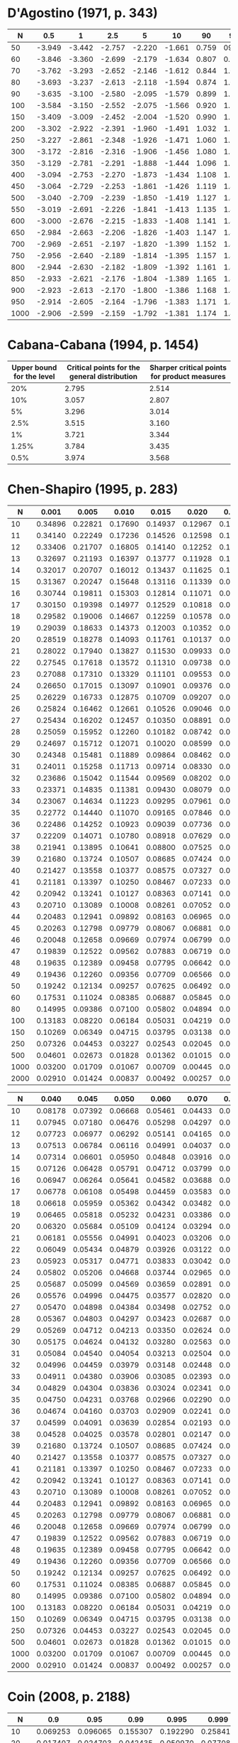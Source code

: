 # Missing:
# Barrio (1999)

* D'Agostino (1971, p. 343)

|------+--------+--------+--------+--------+--------+-------+-------+-------+-------+-------|
|    N |    0.5 |      1 |    2.5 |      5 |     10 |    90 |    95 |  97.5 |    99 |  99.5 |
|------+--------+--------+--------+--------+--------+-------+-------+-------+-------+-------|
|   50 | -3.949 | -3.442 | -2.757 | -2.220 | -1.661 | 0.759 |  0923 | 1.038 | 1.140 | 1.192 |
|   60 | -3.846 | -3.360 | -2.699 | -2.179 | -1.634 | 0.807 | 0.986 | 1.115 | 1.236 | 1.301 |
|   70 | -3.762 | -3.293 | -2.652 | -2.146 | -1.612 | 0.844 | 1.036 | 1.176 | 1.312 | 1.388 |
|   80 | -3.693 | -3.237 | -2.613 | -2.118 | -1.594 | 0.874 | 1.076 | 1.226 | 1.374 | 1.459 |
|   90 | -3.635 | -3.100 | -2.580 | -2.095 | -1.579 | 0.899 | 1.109 | 1.268 | 1.426 | 1.518 |
|  100 | -3.584 | -3.150 | -2.552 | -2.075 | -1.566 | 0.920 | 1.137 | 1.303 | 1.470 | 1.569 |
|  150 | -3.409 | -3.009 | -2.452 | -2.004 | -1.520 | 0.990 | 1.233 | 1.423 | 1.623 | 1.746 |
|  200 | -3.302 | -2.922 | -2.391 | -1.960 | -1.491 | 1.032 | 1.290 | 1.496 | 1.715 | 1.853 |
|  250 | -3.227 | -2.861 | -2.348 | -1.926 | -1.471 | 1.060 | 1.328 | 1.545 | 1.779 | 1.927 |
|  300 | -3.172 | -2.816 | -2.316 | -1.906 | -1.456 | 1.080 | 1.357 | 1.528 | 1.826 | 1.983 |
|  350 | -3.129 | -2.781 | -2.291 | -1.888 | -1.444 | 1.096 | 1.379 | 1.610 | 1.863 | 2.026 |
|  400 | -3.094 | -2.753 | -2.270 | -1.873 | -1.434 | 1.108 | 1.396 | 1.633 | 1.893 | 2.061 |
|  450 | -3.064 | -2.729 | -2.253 | -1.861 | -1.426 | 1.119 | 1.411 | 1.652 | 1.918 | 2.090 |
|  500 | -3.040 | -2.709 | -2.239 | -1.850 | -1.419 | 1.127 | 1.423 | 1.668 | 1.938 | 2.114 |
|  550 | -3.019 | -2.691 | -2.226 | -1.841 | -1.413 | 1.135 | 1.434 | 1.682 | 1.957 | 2.136 |
|  600 | -3.000 | -2.676 | -2.215 | -1.833 | -1.408 | 1.141 | 1.443 | 1.694 | 1.972 | 2.154 |
|  650 | -2.984 | -2.663 | -2.206 | -1.826 | -1.403 | 1.147 | 1.451 | 1.704 | 1.986 | 2.171 |
|  700 | -2.969 | -2.651 | -2.197 | -1.820 | -1.399 | 1.152 | 1.458 | 1.714 | 1.999 | 2.185 |
|  750 | -2.956 | -2.640 | -2.189 | -1.814 | -1.395 | 1.157 | 1.465 | 1.722 | 2.010 | 2.199 |
|  800 | -2.944 | -2.630 | -2.182 | -1.809 | -1.392 | 1.161 | 1.471 | 1.730 | 2.020 | 2.211 |
|  850 | -2.933 | -2.621 | -2.176 | -1.804 | -1.389 | 1.165 | 1.476 | 1.737 | 2.029 | 2.221 |
|  900 | -2.923 | -2.613 | -2.170 | -1.800 | -1.386 | 1.168 | 1.481 | 1.743 | 2.037 | 2.231 |
|  950 | -2.914 | -2.605 | -2.164 | -1.796 | -1.383 | 1.171 | 1.485 | 1.749 | 2.045 | 2.241 |
| 1000 | -2.906 | -2.599 | -2.159 | -1.792 | -1.381 | 1.174 | 1.489 | 1.754 | 2.052 | 2.249 |
|------+--------+--------+--------+--------+--------+-------+-------+-------+-------+-------|
* Cabana-Cabana (1994, p. 1454)

|---------------------------+----------------------------------------------+----------------------------------------------|
| Upper bound for the level | Critical points for the general distribution | Sharper critical points for product measures |
|---------------------------+----------------------------------------------+----------------------------------------------|
|                       20% |                                        2.795 |                                        2.514 |
|                       10% |                                        3.057 |                                        2.807 |
|                        5% |                                        3.296 |                                        3.014 |
|                      2.5% |                                        3.515 |                                        3.160 |
|                        1% |                                        3.721 |                                        3.344 |
|                     1.25% |                                        3.784 |                                        3.435 |
|                      0.5% |                                        3.974 |                                        3.568 |
|---------------------------+----------------------------------------------+----------------------------------------------|
* Chen-Shapiro (1995, p. 283)

|------+---------+---------+---------+---------+---------+---------+----------+----------|
|    N |   0.001 |   0.005 |   0.010 |   0.015 |   0.020 |   0.025 |    0.030 |    0.035 |
|------+---------+---------+---------+---------+---------+---------+----------+----------|
|   10 | 0.34896 | 0.22821 | 0.17690 | 0.14937 | 0.12967 | 0.11397 |  0.10124 |  0.09054 |
|   11 | 0.34140 | 0.22249 | 0.17236 | 0.14526 | 0.12598 | 0.11074 |  0.09839 |  0.08803 |
|   12 | 0.33406 | 0.21707 | 0.16805 | 0.14140 | 0.12252 | 0.10769 |  0.09570 |  0.08563 |
|   13 | 0.32697 | 0.21193 | 0.16397 | 0.13777 | 0.11928 | 0.10483 |  0.09316 |  0.08337 |
|   14 | 0.32017 | 0.20707 | 0.16012 | 0.13437 | 0.11625 | 0.10215 |  0.09076 |  0.08122 |
|   15 | 0.31367 | 0.20247 | 0.15648 | 0.13116 | 0.11339 | 0.09962 |  0.08850 |  0.07918 |
|   16 | 0.30744 | 0.19811 | 0.15303 | 0.12814 | 0.11071 | 0.09723 |  0.08636 |  0.07725 |
|   17 | 0.30150 | 0.19398 | 0.14977 | 0.12529 | 0.10818 | 0.09498 |  0.08434 |  0.07542 |
|   18 | 0.29582 | 0.19006 | 0.14667 | 0.12259 | 0.10578 | 0.09285 |  0.08242 |  0.07368 |
|   19 | 0.29039 | 0.18633 | 0.14373 | 0.12003 | 0.10352 | 0.09083 |  0.08059 |  0.07203 |
|   20 | 0.28519 | 0.18278 | 0.14093 | 0.11761 | 0.10137 | 0.08892 |  0.07886 |  0.07046 |
|   21 | 0.28022 | 0.17940 | 0.13827 | 0.11530 | 0.09933 | 0.08709 |  0.07722 |  0.06896 |
|   22 | 0.27545 | 0.17618 | 0.13572 | 0.11310 | 0.09738 | 0.08536 |  0.07564 |  0.06753 |
|   23 | 0.27088 | 0.17310 | 0.13329 | 0.11101 | 0.09553 | 0.08370 |  0.07414 |  0.06616 |
|   24 | 0.26650 | 0.17015 | 0.13097 | 0.10901 | 0.09376 | 0.08212 |  0.07271 |  0.06485 |
|   25 | 0.26229 | 0.16733 | 0.12875 | 0.10709 | 0.09207 | 0.08061 |  0.07134 |  0.06360 |
|   26 | 0.25824 | 0.16462 | 0.12661 | 0.10526 | 0.09046 | 0.07917 |  0.07002 |  0.06240 |
|   27 | 0.25434 | 0.16202 | 0.12457 | 0.10350 | 0.08891 | 0.07778 |  0.06876 |  0.06125 |
|   28 | 0.25059 | 0.15952 | 0.12260 | 0.10182 | 0.08742 | 0.07645 |  0.06755 |  0.06014 |
|   29 | 0.24697 | 0.15712 | 0.12071 | 0.10020 | 0.08599 | 0.07517 |  0.06639 |  0.05907 |
|   30 | 0.24348 | 0.15481 | 0.11889 | 0.09864 | 0.08462 | 0.07394 |  0.06527 |  0.05805 |
|   31 | 0.24011 | 0.15258 | 0.11713 | 0.09714 | 0.08330 | 0.07275 |  0.06419 |  0.05706 |
|   32 | 0.23686 | 0.15042 | 0.11544 | 0.09569 | 0.08202 | 0.07161 |  0.06315 |  0.05611 |
|   33 | 0.23371 | 0.14835 | 0.11381 | 0.09430 | 0.08079 | 0.07051 |  0.06215 |  0.05519 |
|   34 | 0.23067 | 0.14634 | 0.11223 | 0.09295 | 0.07961 | 0.06945 |  0.06118 |  0.05430 |
|   35 | 0.22772 | 0.14440 | 0.11070 | 0.09165 | 0.07846 | 0.06842 |  0.06024 |  0.05344 |
|   36 | 0.22486 | 0.14252 | 0.10923 | 0.09039 | 0.07736 | 0.06742 |  0.05934 |  0.05261 |
|   37 | 0.22209 | 0.14071 | 0.10780 | 0.08918 | 0.07629 | 0.06646 |  0.05846 |  0.05180 |
|   38 | 0.21941 | 0.13895 | 0.10641 | 0.08800 | 0.07525 | 0.06553 |  0.05761 |  0.05103 |
|   39 | 0.21680 | 0.13724 | 0.10507 | 0.08685 | 0.07424 | 0.06463 |  0.05679 |  0.05027 |
|   40 | 0.21427 | 0.13558 | 0.10377 | 0.08575 | 0.07327 | 0.06376 |  0.05599 |  0.04954 |
|   41 | 0.21181 | 0.13397 | 0.10250 | 0.08467 | 0.07233 | 0.06291 |  0.05521 |  0.04883 |
|   42 | 0.20942 | 0.13241 | 0.10127 | 0.08363 | 0.07141 | 0.06209 |  0.05446 |  0.04814 |
|   43 | 0.20710 | 0.13089 | 0.10008 | 0.08261 | 0.07052 | 0.06129 |  0.05373 |  0.04747 |
|   44 | 0.20483 | 0.12941 | 0.09892 | 0.08163 | 0.06965 | 0.06051 |  0.05302 |  0.04681 |
|   45 | 0.20263 | 0.12798 | 0.09779 | 0.08067 | 0.06881 | 0.05975 |  0.05233 |  0.04618 |
|   46 | 0.20048 | 0.12658 | 0.09669 | 0.07974 | 0.06799 | 0.05902 |  0.05166 |  0.04556 |
|   47 | 0.19839 | 0.12522 | 0.09562 | 0.07883 | 0.06719 | 0.05830 |  0.05101 |  0.04496 |
|   48 | 0.19635 | 0.12389 | 0.09458 | 0.07795 | 0.06642 | 0.05760 |  0.05037 |  0.04438 |
|   49 | 0.19436 | 0.12260 | 0.09356 | 0.07709 | 0.06566 | 0.05692 |  0.04975 |  0.04381 |
|   50 | 0.19242 | 0.12134 | 0.09257 | 0.07625 | 0.06492 | 0.05626 |  0.04914 |  0.04325 |
|   60 | 0.17531 | 0.11024 | 0.08385 | 0.06887 | 0.05845 | 0.05045 |  0.04383 |  0.03837 |
|   80 | 0.14995 | 0.09386 | 0.07100 | 0.05802 | 0.04894 | 0.04190 |  0.03603 |  0.03119 |
|  100 | 0.13183 | 0.08220 | 0.06184 | 0.05031 | 0.04219 | 0.03584 |  0.03050 |  0.02611 |
|  150 | 0.10269 | 0.06349 | 0.04715 | 0.03795 | 0.03138 | 0.02616 |  0.02168 |  0.01803 |
|  250 | 0.07326 | 0.04453 | 0.03227 | 0.02543 | 0.02045 | 0.01640 |  0.01287 |  0.01001 |
|  500 | 0.04601 | 0.02673 | 0.01828 | 0.01362 | 0.01015 | 0.00730 |  0.00481 |  0.00279 |
| 1000 | 0.03200 | 0.01709 | 0.01067 | 0.00709 | 0.00445 | 0.00244 |  0.00074 | -0.00065 |
| 2000 | 0.02910 | 0.01424 | 0.00837 | 0.00492 | 0.00257 | 0.00106 | -0.00004 | -0.00097 |
|------+---------+---------+---------+---------+---------+---------+----------+----------|

|------+---------+---------+---------+---------+---------+---------+----------+----------|
|    N |   0.040 |   0.045 |   0.050 |   0.060 |   0.070 |   0.080 |    0.090 |    0.100 |
|------+---------+---------+---------+---------+---------+---------+----------+----------|
|   10 | 0.08178 | 0.07392 | 0.06668 | 0.05461 | 0.04433 | 0.03514 |  0.02694 |  0.01981 |
|   11 | 0.07945 | 0.07180 | 0.06476 | 0.05298 | 0.04297 | 0.03407 |  0.02614 |  0.01922 |
|   12 | 0.07723 | 0.06977 | 0.06292 | 0.05141 | 0.04165 | 0.03302 |  0.02531 |  0.01859 |
|   13 | 0.07513 | 0.06784 | 0.06116 | 0.04991 | 0.04037 | 0.03199 |  0.02449 |  0.01795 |
|   14 | 0.07314 | 0.06601 | 0.05950 | 0.04848 | 0.03916 | 0.03099 |  0.02368 |  0.01730 |
|   15 | 0.07126 | 0.06428 | 0.05791 | 0.04712 | 0.03799 | 0.03002 |  0.02290 |  0.01666 |
|   16 | 0.06947 | 0.06264 | 0.05641 | 0.04582 | 0.03688 | 0.02910 |  0.02214 |  0.01604 |
|   17 | 0.06778 | 0.06108 | 0.05498 | 0.04459 | 0.03583 | 0.02821 |  0.02140 |  0.01543 |
|   18 | 0.06618 | 0.05959 | 0.05362 | 0.04342 | 0.03482 | 0.02736 |  0.02069 |  0.01484 |
|   19 | 0.06465 | 0.05818 | 0.05232 | 0.04231 | 0.03386 | 0.02655 |  0.02001 |  0.01427 |
|   20 | 0.06320 | 0.05684 | 0.05109 | 0.04124 | 0.03294 | 0.02576 |  0.01935 |  0.01371 |
|   21 | 0.06181 | 0.05556 | 0.04991 | 0.04023 | 0.03206 | 0.02502 |  0.01872 |  0.01318 |
|   22 | 0.06049 | 0.05434 | 0.04879 | 0.03926 | 0.03122 | 0.02430 |  0.01811 |  0.01266 |
|   23 | 0.05923 | 0.05317 | 0.04771 | 0.03833 | 0.03042 | 0.02361 |  0.01752 |  0.01216 |
|   24 | 0.05802 | 0.05206 | 0.04668 | 0.03744 | 0.02965 | 0.02295 |  0.01696 |  0.01168 |
|   25 | 0.05687 | 0.05099 | 0.04569 | 0.03659 | 0.02891 | 0.02231 |  0.01641 |  0.01122 |
|   26 | 0.05576 | 0.04996 | 0.04475 | 0.03577 | 0.02820 | 0.02170 |  0.01589 |  0.01077 |
|   27 | 0.05470 | 0.04898 | 0.04384 | 0.03498 | 0.02752 | 0.02111 |  0.01539 |  0.01033 |
|   28 | 0.05367 | 0.04803 | 0.04297 | 0.03423 | 0.02687 | 0.02055 |  0.01490 |  0.00992 |
|   29 | 0.05269 | 0.04712 | 0.04213 | 0.03350 | 0.02624 | 0.02000 |  0.01443 |  0.00951 |
|   30 | 0.05175 | 0.04624 | 0.04132 | 0.03280 | 0.02563 | 0.01948 |  0.01398 |  0.00912 |
|   31 | 0.05084 | 0.04540 | 0.04054 | 0.03213 | 0.02504 | 0.01897 |  0.01354 |  0.00874 |
|   32 | 0.04996 | 0.04459 | 0.03979 | 0.03148 | 0.02448 | 0.01848 |  0.01312 |  0.00838 |
|   33 | 0.04911 | 0.04380 | 0.03906 | 0.03085 | 0.02393 | 0.01800 |  0.01271 |  0.00802 |
|   34 | 0.04829 | 0.04304 | 0.03836 | 0.03024 | 0.02341 | 0.01755 |  0.01231 |  0.00768 |
|   35 | 0.04750 | 0.04231 | 0.03768 | 0.02966 | 0.02290 | 0.01710 |  0.01193 |  0.00735 |
|   36 | 0.04674 | 0.04160 | 0.03703 | 0.02909 | 0.02241 | 0.01667 |  0.01156 |  0.00702 |
|   37 | 0.04599 | 0.04091 | 0.03639 | 0.02854 | 0.02193 | 0.01626 |  0.01120 |  0.00671 |
|   38 | 0.04528 | 0.04025 | 0.03578 | 0.02801 | 0.02147 | 0.01585 |  0.01085 |  0.00641 |
|   39 | 0.21680 | 0.13724 | 0.10507 | 0.08685 | 0.07424 | 0.06463 |  0.05679 |  0.05027 |
|   40 | 0.21427 | 0.13558 | 0.10377 | 0.08575 | 0.07327 | 0.06376 |  0.05599 |  0.04954 |
|   41 | 0.21181 | 0.13397 | 0.10250 | 0.08467 | 0.07233 | 0.06291 |  0.05521 |  0.04883 |
|   42 | 0.20942 | 0.13241 | 0.10127 | 0.08363 | 0.07141 | 0.06209 |  0.05446 |  0.04814 |
|   43 | 0.20710 | 0.13089 | 0.10008 | 0.08261 | 0.07052 | 0.06129 |  0.05373 |  0.04747 |
|   44 | 0.20483 | 0.12941 | 0.09892 | 0.08163 | 0.06965 | 0.06051 |  0.05302 |  0.04681 |
|   45 | 0.20263 | 0.12798 | 0.09779 | 0.08067 | 0.06881 | 0.05975 |  0.05233 |  0.04618 |
|   46 | 0.20048 | 0.12658 | 0.09669 | 0.07974 | 0.06799 | 0.05902 |  0.05166 |  0.04556 |
|   47 | 0.19839 | 0.12522 | 0.09562 | 0.07883 | 0.06719 | 0.05830 |  0.05101 |  0.04496 |
|   48 | 0.19635 | 0.12389 | 0.09458 | 0.07795 | 0.06642 | 0.05760 |  0.05037 |  0.04438 |
|   49 | 0.19436 | 0.12260 | 0.09356 | 0.07709 | 0.06566 | 0.05692 |  0.04975 |  0.04381 |
|   50 | 0.19242 | 0.12134 | 0.09257 | 0.07625 | 0.06492 | 0.05626 |  0.04914 |  0.04325 |
|   60 | 0.17531 | 0.11024 | 0.08385 | 0.06887 | 0.05845 | 0.05045 |  0.04383 |  0.03837 |
|   80 | 0.14995 | 0.09386 | 0.07100 | 0.05802 | 0.04894 | 0.04190 |  0.03603 |  0.03119 |
|  100 | 0.13183 | 0.08220 | 0.06184 | 0.05031 | 0.04219 | 0.03584 |  0.03050 |  0.02611 |
|  150 | 0.10269 | 0.06349 | 0.04715 | 0.03795 | 0.03138 | 0.02616 |  0.02168 |  0.01803 |
|  250 | 0.07326 | 0.04453 | 0.03227 | 0.02543 | 0.02045 | 0.01640 |  0.01287 |  0.01001 |
|  500 | 0.04601 | 0.02673 | 0.01828 | 0.01362 | 0.01015 | 0.00730 |  0.00481 |  0.00279 |
| 1000 | 0.03200 | 0.01709 | 0.01067 | 0.00709 | 0.00445 | 0.00244 |  0.00074 | -0.00065 |
| 2000 | 0.02910 | 0.01424 | 0.00837 | 0.00492 | 0.00257 | 0.00106 | -0.00004 | -0.00097 |
|------+---------+---------+---------+---------+---------+---------+----------+----------|
* Coin (2008, p. 2188)

|------+----------+----------+----------+----------+----------|
|    N |      0.9 |     0.95 |     0.99 |    0.995 |    0.999 |
|------+----------+----------+----------+----------+----------|
|   10 | 0.069253 | 0.096065 | 0.155307 | 0.192290 | 0.258412 |
|   20 | 0.017407 | 0.024703 | 0.042435 | 0.050970 | 0.077089 |
|   30 | 0.009008 | 0.012618 | 0.022509 | 0.027305 | 0.038290 |
|   40 | 0.005861 | 0.008326 | 0.014124 | 0.017144 | 0.023908 |
|   50 | 0.004307 | 0.006316 | 0.010719 | 0.013013 | 0.019142 |
|   60 | 0.003331 | 0.004690 | 0.008182 | 0.010084 | 0.013719 |
|   70 | 0.002662 | 0.003768 | 0.006582 | 0.007972 | 0.011837 |
|   80 | 0.002234 | 0.003134 | 0.005332 | 0.006340 | 0.009136 |
|   90 | 0.001932 | 0.002723 | 0.004816 | 0.005684 | 0.008162 |
|  100 | 0.001706 | 0.002453 | 0.004280 | 0.005131 | 0.007455 |
|  150 | 0.001015 | 0.001447 | 0.002495 | 0.003047 | 0.004483 |
|  200 | 0.000732 | 0.001033 | 0.001836 | 0.002257 | 0.003017 |
|  250 | 0.000578 | 0.000806 | 0.001400 | 0.001677 | 0.002330 |
|  300 | 0.000446 | 0.000628 | 0.001102 | 0.001312 | 0.002005 |
|  350 | 0.000386 | 0.000543 | 0.000904 | 0.001087 | 0.001592 |
|  400 | 0.000327 | 0.000467 | 0.000848 | 0.000993 | 0.001406 |
|  450 | 0.000286 | 0.000411 | 0.000712 | 0.000851 | 0.001130 |
|  500 | 0.000260 | 0.000365 | 0.000644 | 0.000768 | 0.001081 |
|  600 | 0.000213 | 0.000303 | 0.000525 | 0.000617 | 0.000837 |
|  700 | 0.000180 | 0.000258 | 0.000445 | 0.000517 | 0.000762 |
|  800 | 0.000154 | 0.000217 | 0.000375 | 0.000443 | 0.000614 |
|  900 | 0.000138 | 0.000194 | 0.000335 | 0.000403 | 0.000562 |
| 1000 | 0.000125 | 0.000178 | 0.000302 | 0.000368 | 0.000489 |
|------+----------+----------+----------+----------+----------|
* Epps-Pulley (1983, p. 725)

\alpha = 0.7??

|-----+-------+-------+-------+-------|
|   N | 0.025 | 0.050 | 0.950 | 0.975 |
|-----+-------+-------+-------+-------|
|   4 |  2.90 |  2.76 |  0.42 |  0.33 |
|   6 |  3.07 |  2.79 |  0.39 |  0.24 |
|   8 |  3.16 |  2.91 |  0.38 |  0.22 |
|  10 |  3.24 |  2.96 |  0.37 |  0.19 |
|  12 |  3.29 |  2.98 |  0.36 |  0.17 |
| >12 |  3.30 |  3.00 |  0.35 |  0.17 |
|-----+-------+-------+-------+-------|

\alpha = 1.0??

|-----+-------+-------+-------+-------|
|   N | 0.025 | 0.050 | 0.950 | 0.975 |
|-----+-------+-------+-------+-------|
|   4 |  4.22 |  3.91 |  1.23 |  1.15 |
|   6 |  4.34 |  4.00 |  1.13 |  0.90 |
|   8 |  4.39 |  4.03 |  1.09 |  0.86 |
|  10 |  4.43 |  4.08 |  1.06 |  0.84 |
|  12 |  4.44 |  4.09 |  1.03 |  0.82 |
| >12 |  4.45 |  4.10 |  1.00 |  0.79 |
|-----+-------+-------+-------+-------|
* Filliben (1973, p. 113)

|-----+-------+-------+-------+-------+-------+-------+-------+-------+-------+-------+-------+-------+-------+-------|
|   N | 0.000 | 0.005 | 0.010 | 0.025 | 0.050 | 0.100 | 0.250 | 0.500 | 0.750 | 0.900 | 0.950 | 0.975 | 0.990 | 0.995 |
|-----+-------+-------+-------+-------+-------+-------+-------+-------+-------+-------+-------+-------+-------+-------|
|   3 | 0.866 | 0.867 | 0.869 | 0.872 | 0.879 | 0.891 | 0.924 | 0.966 | 0.991 | 0.999 | 1.000 | 1.000 | 1.000 | 1.000 |
|   4 | 0.784 | 0.813 | 0.822 | 0.845 | 0.868 | 0.894 | 0.931 | 0.958 | 0.979 | 0.992 | 0.996 | 0.998 | 0.999 | 1.000 |
|   5 | 0.726 | 0.803 | 0.822 | 0.855 | 0.879 | 0.902 | 0.935 | 0.960 | 0.977 | 0.988 | 0.992 | 0.995 | 0.997 | 0.998 |
|   6 | 0.683 | 0.818 | 0.835 | 0.868 | 0.890 | 0.911 | 0.940 | 0.962 | 0.977 | 0.986 | 0.990 | 0.993 | 0.996 | 0.997 |
|   7 | 0.648 | 0.828 | 0.847 | 0.876 | 0.899 | 0.916 | 0.944 | 0.965 | 0.978 | 0.986 | 0.990 | 0.992 | 0.995 | 0.996 |
|   8 | 0.619 | 0.841 | 0.859 | 0.886 | 0.905 | 0.924 | 0.948 | 0.967 | 0.979 | 0.986 | 0.990 | 0.992 | 0.995 | 0.996 |
|   9 | 0.595 | 0.851 | 0.868 | 0.893 | 0.912 | 0.929 | 0.951 | 0.968 | 0.980 | 0.987 | 0.990 | 0.992 | 0.994 | 0.995 |
|  10 | 0.574 | 0.860 | 0.876 | 0.900 | 0.917 | 0.934 | 0.954 | 0.970 | 0.981 | 0.987 | 0.990 | 0.992 | 0.994 | 0.995 |
|  11 | 0.556 | 0.868 | 0.883 | 0.906 | 0.922 | 0.938 | 0.957 | 0.972 | 0.982 | 0.988 | 0.990 | 0.992 | 0.994 | 0.995 |
|  12 | 0.539 | 0.875 | 0.889 | 0.912 | 0.926 | 0.941 | 0.959 | 0.973 | 0.982 | 0.988 | 0.990 | 0.992 | 0.994 | 0.995 |
|  13 | 0.525 | 0.882 | 0.895 | 0.917 | 0.931 | 0.944 | 0.962 | 0.975 | 0.983 | 0.988 | 0.991 | 0.993 | 0.994 | 0.995 |
|  14 | 0.512 | 0.888 | 0.901 | 0.921 | 0.934 | 0.947 | 0.964 | 0.976 | 0.984 | 0.989 | 0.991 | 0.993 | 0.994 | 0.995 |
|  15 | 0.500 | 0.894 | 0.907 | 0.925 | 0.937 | 0.950 | 0.965 | 0.977 | 0.984 | 0.989 | 0.991 | 0.993 | 0.994 | 0.995 |
|  16 | 0.489 | 0.899 | 0.912 | 0.928 | 0.940 | 0.952 | 0.967 | 0.978 | 0.985 | 0.989 | 0.991 | 0.993 | 0.994 | 0.995 |
|  17 | 0.478 | 0.903 | 0.916 | 0.931 | 0.942 | 0.954 | 0.968 | 0.979 | 0.986 | 0.990 | 0.992 | 0.993 | 0.994 | 0.995 |
|  18 | 0.469 | 0.907 | 0.919 | 0.934 | 0.945 | 0.956 | 0.969 | 0.979 | 0.986 | 0.990 | 0.992 | 0.993 | 0.995 | 0.995 |
|  19 | 0.460 | 0.909 | 0.923 | 0.937 | 0.947 | 0.958 | 0.971 | 0.980 | 0.987 | 0.990 | 0.992 | 0.993 | 0.995 | 0.995 |
|  20 | 0.452 | 0.912 | 0.925 | 0.939 | 0.950 | 0.960 | 0.972 | 0.981 | 0.987 | 0.991 | 0.992 | 0.994 | 0.995 | 0.995 |
|  21 | 0.445 | 0.914 | 0.928 | 0.942 | 0.952 | 0.961 | 0.973 | 0.981 | 0.987 | 0.991 | 0.993 | 0.994 | 0.995 | 0.996 |
|  22 | 0.437 | 0.918 | 0.930 | 0.944 | 0.954 | 0.962 | 0.974 | 0.982 | 0.988 | 0.991 | 0.993 | 0.994 | 0.995 | 0.996 |
|  23 | 0.431 | 0.922 | 0.933 | 0.947 | 0.955 | 0.964 | 0.975 | 0.983 | 0.988 | 0.991 | 0.993 | 0.994 | 0.995 | 0.996 |
|  24 | 0.424 | 0.926 | 0.936 | 0.949 | 0.957 | 0.965 | 0.975 | 0.983 | 0.988 | 0.992 | 0.993 | 0.994 | 0.995 | 0.996 |
|  25 | 0.418 | 0.928 | 0.937 | 0.950 | 0.958 | 0.966 | 0.976 | 0.984 | 0.989 | 0.992 | 0.993 | 0.994 | 0.995 | 0.996 |
|  26 | 0.412 | 0.930 | 0.939 | 0.952 | 0.959 | 0.967 | 0.977 | 0.984 | 0.989 | 0.992 | 0.993 | 0.994 | 0.995 | 0.996 |
|  27 | 0.407 | 0.932 | 0.941 | 0.953 | 0.960 | 0.968 | 0.977 | 0.984 | 0.989 | 0.992 | 0.994 | 0.995 | 0.995 | 0.996 |
|  28 | 0.402 | 0.934 | 0.943 | 0.955 | 0.962 | 0.969 | 0.978 | 0.985 | 0.990 | 0.992 | 0.994 | 0.995 | 0.995 | 0.996 |
|  29 | 0.397 | 0.937 | 0.945 | 0.956 | 0.962 | 0.969 | 0.979 | 0.985 | 0.990 | 0.992 | 0.994 | 0.995 | 0.995 | 0.996 |
|  30 | 0.392 | 0.938 | 0.947 | 0.957 | 0.964 | 0.970 | 0.979 | 0.986 | 0.990 | 0.993 | 0.994 | 0.995 | 0.996 | 0.996 |
|  31 | 0.388 | 0.939 | 0.948 | 0.958 | 0.965 | 0.971 | 0.980 | 0.980 | 0.986 | 0.990 | 0.993 | 0.995 | 0.996 | 0.996 |
|  32 | 0.383 | 0.939 | 0.949 | 0.959 | 0.966 | 0.972 | 0.980 | 0.980 | 0.986 | 0.990 | 0.993 | 0.995 | 0.996 | 0.996 |
|  33 | 0.379 | 0.940 | 0.950 | 0.960 | 0.967 | 0.973 | 0.981 | 0.981 | 0.987 | 0.991 | 0.993 | 0.995 | 0.996 | 0.996 |
|  34 | 0.375 | 0.941 | 0.951 | 0.960 | 0.967 | 0.973 | 0.981 | 0.981 | 0.987 | 0.991 | 0.993 | 0.995 | 0.996 | 0.996 |
|  35 | 0.371 | 0.943 | 0.952 | 0.961 | 0.968 | 0.974 | 0.982 | 0.982 | 0.987 | 0.991 | 0.993 | 0.995 | 0.996 | 0.997 |
|  36 | 0.367 | 0.945 | 0.953 | 0.962 | 0.968 | 0.974 | 0.982 | 0.987 | 0.991 | 0.994 | 0.995 | 0.996 | 0.996 | 0.997 |
|  37 | 0.364 | 0.947 | 0.955 | 0.962 | 0.969 | 0.975 | 0.982 | 0.988 | 0.991 | 0.994 | 0.995 | 0.996 | 0.996 | 0.997 |
|  38 | 0.360 | 0.948 | 0.956 | 0.964 | 0.970 | 0.975 | 0.983 | 0.988 | 0.992 | 0.994 | 0.995 | 0.996 | 0.996 | 0.997 |
|  39 | 0.357 | 0.949 | 0.957 | 0.965 | 0.971 | 0.976 | 0.983 | 0.988 | 0.992 | 0.994 | 0.995 | 0.996 | 0.996 | 0.997 |
|  40 | 0.354 | 0.949 | 0.958 | 0.966 | 0.972 | 0.977 | 0.983 | 0.988 | 0.992 | 0.994 | 0.995 | 0.996 | 0.996 | 0.997 |
|  41 | 0.351 | 0.950 | 0.958 | 0.967 | 0.972 | 0.977 | 0.984 | 0.989 | 0.992 | 0.994 | 0.995 | 0.996 | 0.996 | 0.997 |
|  42 | 0.348 | 0.951 | 0.959 | 0.967 | 0.973 | 0.978 | 0.984 | 0.989 | 0.992 | 0.994 | 0.995 | 0.996 | 0.997 | 0.997 |
|  43 | 0.345 | 0.953 | 0.959 | 0.967 | 0.973 | 0.978 | 0.984 | 0.989 | 0.992 | 0.994 | 0.995 | 0.996 | 0.997 | 0.997 |
|  44 | 0.342 | 0.954 | 0.960 | 0.968 | 0.973 | 0.978 | 0.984 | 0.989 | 0.992 | 0.994 | 0.995 | 0.996 | 0.997 | 0.997 |
|  45 | 0.339 | 0.955 | 0.961 | 0.969 | 0.974 | 0.978 | 0.985 | 0.989 | 0.993 | 0.994 | 0.995 | 0.996 | 0.997 | 0.997 |
|  46 | 0.336 | 0.956 | 0.962 | 0.969 | 0.974 | 0.979 | 0.985 | 0.990 | 0.993 | 0.995 | 0.995 | 0.996 | 0.997 | 0.997 |
|  47 | 0.334 | 0.956 | 0.963 | 0.970 | 0.974 | 0.979 | 0.985 | 0.990 | 0.993 | 0.995 | 0.995 | 0.996 | 0.997 | 0.997 |
|  48 | 0.331 | 0.957 | 0.963 | 0.970 | 0.975 | 0.980 | 0.985 | 0.990 | 0.993 | 0.995 | 0.996 | 0.996 | 0.997 | 0.997 |
|  49 | 0.329 | 0.957 | 0.964 | 0.971 | 0.975 | 0.980 | 0.986 | 0.990 | 0.993 | 0.995 | 0.996 | 0.996 | 0.997 | 0.997 |
|  50 | 0.326 | 0.959 | 0.965 | 0.972 | 0.977 | 0.981 | 0.986 | 0.990 | 0.993 | 0.995 | 0.996 | 0.996 | 0.997 | 0.997 |
|  55 | 0.315 | 0.962 | 0.967 | 0.974 | 0.978 | 0.982 | 0.987 | 0.991 | 0.994 | 0.995 | 0.996 | 0.997 | 0.997 | 0.997 |
|  60 | 0.305 | 0.965 | 0.970 | 0.976 | 0.980 | 0.983 | 0.988 | 0.991 | 0.994 | 0.995 | 0.996 | 0.997 | 0.997 | 0.998 |
|  65 | 0.296 | 0.967 | 0.972 | 0.977 | 0.981 | 0.984 | 0.989 | 0.992 | 0.994 | 0.996 | 0.996 | 0.997 | 0.997 | 0.998 |
|  70 | 0.288 | 0.969 | 0.974 | 0.978 | 0.982 | 0.985 | 0.989 | 0.993 | 0.995 | 0.996 | 0.997 | 0.997 | 0.998 | 0.998 |
|  75 | 0.281 | 0.971 | 0.975 | 0.979 | 0.983 | 0.986 | 0.990 | 0.993 | 0.995 | 0.996 | 0.997 | 0.997 | 0.998 | 0.998 |
|  80 | 0.274 | 0.973 | 0.976 | 0.980 | 0.984 | 0.987 | 0.991 | 0.993 | 0.995 | 0.996 | 0.997 | 0.997 | 0.998 | 0.998 |
|  85 | 0.268 | 0.974 | 0.977 | 0.981 | 0.985 | 0.987 | 0.991 | 0.994 | 0.995 | 0.997 | 0.997 | 0.997 | 0.998 | 0.998 |
|  90 | 0.263 | 0.976 | 0.978 | 0.982 | 0.985 | 0.988 | 0.991 | 0.994 | 0.996 | 0.997 | 0.997 | 0.997 | 0.998 | 0.998 |
|  95 | 0.257 | 0.977 | 0.979 | 0.983 | 0.986 | 0.989 | 0.992 | 0.994 | 0.996 | 0.997 | 0.997 | 0.997 | 0.998 | 0.998 |
| 100 | 0.252 | 0.979 | 0.981 | 0.984 | 0.987 | 0.989 | 0.992 | 0.994 | 0.996 | 0.997 | 0.998 | 0.998 | 0.998 | 0.998 |
|-----+-------+-------+-------+-------+-------+-------+-------+-------+-------+-------+-------+-------+-------+-------|
* Glen-Leemis-Barr (2001, p. 212)

|----+----------+----------+----------|
|  N | \alpha = 0.10 | \alpha = 0.05 | \alpha = 0.01 |
|----+----------+----------+----------|
|  2 |      4.9 |      6.1 |      8.9 |
|  3 |      7.6 |      9.1 |     13.4 |
|  4 |     10.1 |     12.1 |     17.0 |
|  5 |     12.6 |     15.3 |     21.5 |
|  6 |     15.1 |     18.1 |     24.4 |
|  7 |     17.7 |     21.1 |     28.2 |
|  8 |     20.4 |     23.9 |     32.0 |
|  9 |     22.7 |     26.8 |     36.5 |
| 10 |     24.9 |     29.4 |     39.5 |
| 11 |     27.9 |     32.2 |     43.7 |
| 12 |     30.0 |     35.2 |     48.0 |
| 15 |     37.5 |     44.0 |     59.6 |
| 20 |     50.7 |     58.7 |     81.1 |
| 25 |     63.2 |     76.2 |    116.5 |
| 30 |     80.0 |    107.1 |    218.4 |
| 40 |    445.0 |    576.5 |    776.8 |
| 50 |   1025.4 |   1108.8 |   1231.6 |
|----+----------+----------+----------|
* Martinez-Iglewicz (1981, p. 332)

|-----+-------+-------+-------+-------|
|   N |  90.0 |  95.0 |  97.5 |  99.0 |
|-----+-------+-------+-------+-------|
|  10 | 1.448 | 1.969 | 2.917 | 5.273 |
|  15 | 1.283 | 1.516 | 1.858 | 2.502 |
|  20 | 1.210 | 1.351 | 1.540 | 1.878 |
|  25 | 1.173 | 1.280 | 1.405 | 1.639 |
|  30 | 1.145 | 1.232 | 1.334 | 1.487 |
|  35 | 1.129 | 1.200 | 1.290 | 1.405 |
|  40 | 1.113 | 1.174 | 1.244 | 1.352 |
|  45 | 1.103 | 1.160 | 1.221 | 1.308 |
|  50 | 1.093 | 1.145 | 1.199 | 1.276 |
|  60 | 1.080 | 1.122 | 1.168 | 1.233 |
|  70 | 1.071 | 1.109 | 1.147 | 1.197 |
|  80 | 1.064 | 1.097 | 1.132 | 1.180 |
|  90 | 1.058 | 1.087 | 1.117 | 1.159 |
| 100 | 1.052 | 1.079 | 1.109 | 1.146 |
| 150 | 1.037 | 1.056 | 1.075 | 1.101 |
| 200 | 1.027 | 1.043 | 1.060 | 1.080 |
| 300 | 1.017 | 1.030 | 1.042 | 1.058 |
|-----+-------+-------+-------+-------|
* Rahman-Govindarajulu (1997, p. 226)

|------+----------+-------+-------+-------+-------+-------+-------+-------+-------|
|    N | \alpha = 0.01 |  0.02 |  0.05 |  0.10 |  0.50 |  0.90 |  0.95 |  0.98 |  0.99 |
|------+----------+-------+-------+-------+-------+-------+-------+-------+-------|
|    3 |    0.754 | 0.758 | 0.771 | 0.793 | 0.933 | 0.997 | 0.999 | 0.999 | 1.000 |
|    4 |    0.703 | 0.722 | 0.760 | 0.795 | 0.911 | 0.983 | 0.992 | 0.996 | 0.998 |
|    5 |    0.702 | 0.728 | 0.770 | 0.803 | 0.906 | 0.975 | 0.984 | 0.991 | 0.994 |
|    6 |    0.722 | 0.748 | 0.784 | 0.816 | 0.909 | 0.971 | 0.980 | 0.988 | 0.991 |
|    7 |    0.737 | 0.763 | 0.799 | 0.829 | 0.911 | 0.968 | 0.978 | 0.985 | 0.989 |
|    8 |    0.755 | 0.775 | 0.809 | 0.836 | 0.915 | 0.967 | 0.976 | 0.984 | 0.987 |
|    9 |    0.768 | 0.790 | 0.819 | 0.843 | 0.917 | 0.967 | 0.975 | 0.983 | 0.987 |
|   10 |    0.779 | 0.800 | 0.828 | 0.852 | 0.920 | 0.967 | 0.975 | 0.982 | 0.986 |
|   11 |    0.794 | 0.814 | 0.839 | 0.859 | 0.923 | 0.966 | 0.975 | 0.982 | 0.986 |
|   12 |    0.805 | 0.823 | 0.846 | 0.866 | 0.926 | 0.967 | 0.975 | 0.982 | 0.986 |
|   13 |    0.814 | 0.830 | 0.852 | 0.871 | 0.928 | 0.968 | 0.975 | 0.982 | 0.986 |
|   14 |    0.817 | 0.834 | 0.856 | 0.875 | 0.930 | 0.968 | 0.975 | 0.982 | 0.985 |
|   15 |    0.827 | 0.842 | 0.863 | 0.881 | 0.932 | 0.968 | 0.975 | 0.982 | 0.985 |
|   16 |    0.834 | 0.848 | 0.868 | 0.886 | 0.935 | 0.969 | 0.976 | 0.982 | 0.985 |
|   17 |    0.839 | 0.853 | 0.872 | 0.889 | 0.936 | 0.969 | 0.976 | 0.982 | 0.985 |
|   18 |    0.842 | 0.857 | 0.878 | 0.893 | 0.938 | 0.969 | 0.976 | 0.982 | 0.985 |
|   19 |    0.848 | 0.862 | 0.881 | 0.896 | 0.940 | 0.970 | 0.977 | 0.982 | 0.985 |
|   20 |    0.853 | 0.867 | 0.884 | 0.899 | 0.941 | 0.971 | 0.977 | 0.983 | 0.986 |
|   21 |    0.857 | 0.870 | 0.888 | 0.902 | 0.943 | 0.971 | 0.977 | 0.983 | 0.986 |
|   22 |    0.863 | 0.875 | 0.891 | 0.904 | 0.944 | 0.971 | 0.977 | 0.983 | 0.986 |
|   23 |    0.865 | 0.877 | 0.893 | 0.907 | 0.945 | 0.972 | 0.978 | 0.983 | 0.986 |
|   24 |    0.869 | 0.880 | 0.895 | 0.909 | 0.946 | 0.972 | 0.978 | 0.983 | 0.986 |
|   25 |    0.873 | 0.884 | 0.899 | 0.911 | 0.947 | 0.973 | 0.978 | 0.983 | 0.986 |
|   26 |    0.875 | 0.887 | 0.902 | 0.914 | 0.949 | 0.974 | 0.979 | 0.984 | 0.986 |
|   27 |    0.880 | 0.890 | 0.904 | 0.916 | 0.950 | 0.974 | 0.979 | 0.984 | 0.986 |
|   28 |    0.883 | 0.892 | 0.906 | 0.917 | 0.950 | 0.974 | 0.979 | 0.984 | 0.986 |
|   29 |    0.885 | 0.896 | 0.909 | 0.920 | 0.952 | 0.974 | 0.980 | 0.984 | 0.987 |
|   30 |    0.887 | 0.897 | 0.911 | 0.921 | 0.952 | 0.975 | 0.980 | 0.984 | 0.987 |
|   31 |    0.890 | 0.900 | 0.913 | 0.923 | 0.953 | 0.975 | 0.980 | 0.984 | 0.987 |
|   32 |    0.891 | 0.901 | 0.913 | 0.924 | 0.954 | 0.976 | 0.980 | 0.985 | 0.987 |
|   33 |    0.894 | 0.904 | 0.916 | 0.926 | 0.955 | 0.976 | 0.980 | 0.985 | 0.987 |
|   34 |    0.897 | 0.906 | 0.917 | 0.927 | 0.956 | 0.976 | 0.981 | 0.985 | 0.987 |
|   35 |    0.899 | 0.907 | 0.919 | 0.928 | 0.956 | 0.976 | 0.981 | 0.985 | 0.988 |
|   36 |    0.901 | 0.909 | 0.921 | 0.930 | 0.957 | 0.977 | 0.981 | 0.985 | 0.988 |
|   37 |    0.902 | 0.910 | 0.922 | 0.931 | 0.958 | 0.977 | 0.981 | 0.985 | 0.988 |
|   38 |    0.905 | 0.913 | 0.924 | 0.933 | 0.958 | 0.977 | 0.982 | 0.986 | 0.988 |
|   39 |    0.906 | 0.913 | 0.925 | 0.934 | 0.959 | 0.977 | 0.982 | 0.986 | 0.988 |
|   40 |    0.908 | 0.916 | 0.925 | 0.934 | 0.960 | 0.978 | 0.982 | 0.986 | 0.988 |
|   41 |    0.909 | 0.916 | 0.927 | 0.935 | 0.960 | 0.978 | 0.982 | 0.986 | 0.988 |
|   42 |    0.912 | 0.918 | 0.928 | 0.936 | 0.961 | 0.978 | 0.982 | 0.986 | 0.988 |
|   43 |    0.913 | 0.920 | 0.930 | 0.938 | 0.961 | 0.979 | 0.982 | 0.986 | 0.988 |
|   44 |    0.914 | 0.921 | 0.931 | 0.939 | 0.962 | 0.979 | 0.982 | 0.986 | 0.988 |
|   45 |    0.915 | 0.923 | 0.932 | 0.939 | 0.962 | 0.979 | 0.983 | 0.986 | 0.988 |
|   46 |    0.917 | 0.923 | 0.933 | 0.940 | 0.963 | 0.979 | 0.983 | 0.987 | 0.988 |
|   47 |    0.918 | 0.924 | 0.934 | 0.942 | 0.963 | 0.979 | 0.983 | 0.987 | 0.989 |
|   48 |    0.919 | 0.926 | 0.934 | 0.942 | 0.964 | 0.980 | 0.983 | 0.987 | 0.989 |
|   49 |    0.921 | 0.927 | 0.936 | 0.943 | 0.964 | 0.980 | 0.983 | 0.987 | 0.989 |
|   50 |    0.921 | 0.928 | 0.937 | 0.944 | 0.965 | 0.980 | 0.984 | 0.987 | 0.989 |
|   51 |    0.922 | 0.928 | 0.937 | 0.944 | 0.965 | 0.980 | 0.984 | 0.987 | 0.989 |
|   52 |    0.923 | 0.930 | 0.938 | 0.945 | 0.966 | 0.981 | 0.984 | 0.987 | 0.989 |
|   53 |    0.925 | 0.930 | 0.939 | 0.946 | 0.966 | 0.981 | 0.984 | 0.987 | 0.989 |
|   54 |    0.925 | 0.932 | 0.940 | 0.947 | 0.966 | 0.981 | 0.984 | 0.987 | 0.989 |
|   55 |    0.927 | 0.933 | 0.941 | 0.947 | 0.967 | 0.981 | 0.984 | 0.988 | 0.989 |
|   56 |    0.928 | 0.934 | 0.942 | 0.948 | 0.967 | 0.981 | 0.985 | 0.988 | 0.989 |
|   57 |    0.928 | 0.934 | 0.942 | 0.949 | 0.967 | 0.982 | 0.985 | 0.988 | 0.990 |
|   58 |    0.929 | 0.935 | 0.942 | 0.949 | 0.968 | 0.982 | 0.985 | 0.988 | 0.990 |
|   59 |    0.930 | 0.936 | 0.943 | 0.950 | 0.968 | 0.982 | 0.985 | 0.988 | 0.990 |
|   60 |    0.931 | 0.936 | 0.944 | 0.950 | 0.968 | 0.982 | 0.985 | 0.988 | 0.990 |
|   61 |    0.932 | 0.937 | 0.945 | 0.951 | 0.969 | 0.982 | 0.985 | 0.988 | 0.990 |
|   62 |    0.933 | 0.938 | 0.946 | 0.952 | 0.969 | 0.982 | 0.985 | 0.988 | 0.990 |
|   63 |    0.934 | 0.939 | 0.946 | 0.952 | 0.969 | 0.982 | 0.985 | 0.988 | 0.990 |
|   64 |    0.934 | 0.939 | 0.946 | 0.952 | 0.970 | 0.983 | 0.986 | 0.989 | 0.990 |
|   65 |    0.935 | 0.941 | 0.947 | 0.953 | 0.970 | 0.983 | 0.986 | 0.989 | 0.990 |
|   66 |    0.936 | 0.941 | 0.947 | 0.953 | 0.970 | 0.983 | 0.986 | 0.989 | 0.990 |
|   67 |    0.937 | 0.941 | 0.948 | 0.954 | 0.971 | 0.983 | 0.986 | 0.989 | 0.990 |
|   68 |    0.937 | 0.942 | 0.949 | 0.954 | 0.971 | 0.983 | 0.986 | 0.989 | 0.990 |
|   69 |    0.937 | 0.942 | 0.949 | 0.955 | 0.971 | 0.983 | 0.986 | 0.989 | 0.990 |
|   70 |    0.939 | 0.944 | 0.950 | 0.955 | 0.971 | 0.983 | 0.986 | 0.989 | 0.990 |
|   71 |    0.940 | 0.944 | 0.950 | 0.956 | 0.972 | 0.984 | 0.986 | 0.989 | 0.991 |
|   72 |    0.939 | 0.944 | 0.951 | 0.956 | 0.972 | 0.984 | 0.986 | 0.989 | 0.991 |
|   73 |    0.940 | 0.945 | 0.951 | 0.956 | 0.972 | 0.984 | 0.986 | 0.989 | 0.991 |
|   74 |    0.940 | 0.945 | 0.952 | 0.957 | 0.972 | 0.984 | 0.987 | 0.989 | 0.991 |
|   75 |    0.940 | 0.945 | 0.952 | 0.957 | 0.973 | 0.984 | 0.987 | 0.989 | 0.991 |
|   16 |    0.942 | 0.946 | 0.953 | 0.958 | 0.973 | 0.984 | 0.987 | 0.989 | 0.991 |
|   77 |    0.942 | 0.948 | 0.953 | 0.958 | 0.973 | 0.984 | 0.987 | 0.990 | 0.991 |
|   78 |    0.943 | 0.947 | 0.954 | 0.959 | 0.973 | 0.984 | 0.987 | 0.990 | 0.991 |
|   79 |    0.944 | 0.948 | 0.954 | 0.959 | 0.974 | 0.984 | 0.987 | 0.990 | 0.991 |
|   80 |    0.944 | 0.948 | 0.954 | 0.959 | 0.974 | 0.985 | 0.987 | 0.990 | 0.991 |
|   81 |    0.945 | 0.949 | 0.955 | 0.960 | 0.974 | 0.985 | 0.987 | 0.990 | 0.991 |
|   82 |    0.945 | 0.950 | 0.955 | 0.960 | 0.974 | 0.985 | 0.987 | 0.990 | 0.991 |
|   83 |    0.946 | 0.950 | 0.956 | 0.960 | 0.974 | 0.985 | 0.987 | 0.990 | 0.991 |
|   84 |    0.946 | 0.950 | 0.956 | 0.961 | 0.975 | 0.985 | 0.987 | 0.990 | 0.991 |
|   85 |    0.947 | 0.951 | 0.957 | 0.961 | 0.975 | 0.985 | 0.988 | 0.990 | 0.991 |
|   86 |    0.947 | 0.952 | 0.957 | 0.962 | 0.975 | 0.985 | 0.988 | 0.990 | 0.991 |
|   87 |    0.947 | 0.952 | 0.957 | 0.962 | 0.975 | 0.985 | 0.988 | 0.990 | 0.991 |
|   88 |    0.948 | 0.953 | 0.958 | 0.962 | 0.975 | 0.985 | 0.988 | 0.990 | 0.991 |
|   89 |    0.948 | 0.952 | 0.958 | 0.962 | 0.976 | 0.986 | 0.988 | 0.990 | 0.992 |
|   90 |    0.948 | 0.953 | 0.958 | 0.963 | 0.976 | 0.986 | 0.988 | 0.990 | 0.992 |
|   91 |    0.949 | 0.954 | 0.959 | 0.963 | 0.976 | 0.986 | 0.988 | 0.990 | 0.992 |
|   92 |    0.950 | 0.953 | 0.959 | 0.963 | 0.976 | 0.986 | 0.988 | 0.990 | 0.992 |
|   93 |    0.951 | 0.954 | 0.959 | 0.963 | 0.976 | 0.986 | 0.988 | 0.990 | 0.992 |
|   94 |    0.951 | 0.955 | 0.960 | 0.964 | 0.976 | 0.986 | 0.988 | 0.991 | 0.992 |
|   95 |    0.951 | 0.955 | 0.960 | 0.964 | 0.977 | 0.986 | 0.988 | 0.990 | 0.992 |
|   96 |    0.951 | 0.955 | 0.960 | 0.965 | 0.977 | 0.986 | 0.988 | 0.991 | 0.992 |
|   97 |    0.951 | 0.955 | 0.961 | 0.965 | 0.977 | 0.986 | 0.988 | 0.991 | 0.992 |
|   98 |    0.952 | 0.956 | 0.961 | 0.965 | 0.977 | 0.986 | 0.988 | 0.991 | 0.992 |
|   99 |    0.952 | 0.956 | 0.961 | 0.965 | 0.977 | 0.986 | 0.989 | 0.991 | 0.992 |
|  100 |    0.953 | 0.956 | 0.961 | 0.965 | 0.977 | 0.987 | 0.989 | 0.991 | 0.992 |
|  110 |    0.957 | 0.960 | 0.964 | 0.968 | 0.979 | 0.987 | 0.989 | 0.991 | 0.992 |
|  120 |    0.959 | 0.962 | 0.966 | 0.970 | 0.980 | 0.988 | 0.990 | 0.992 | 0.993 |
|  130 |    0.962 | 0.964 | 0.968 | 0.972 | 0.981 | 0.988 | 0.990 | 0.992 | 0.993 |
|  140 |    0.964 | 0.966 | 0.970 | 0.973 | 0.982 | 0.989 | 0.991 | 0.992 | 0.993 |
|  150 |    0.966 | 0.968 | 0.972 | 0.975 | 0.983 | 0.989 | 0.991 | 0.993 | 0.993 |
|  160 |    0.968 | 0.970 | 0.973 | 0.976 | 0.984 | 0.990 | 0.991 | 0.993 | 0.994 |
|  170 |    0.969 | 0.971 | 0.974 | 0.977 | 0.984 | 0.990 | 0.992 | 0.993 | 0.994 |
|  180 |    0.970 | 0.972 | 0.975 | 0.978 | 0.985 | 0.991 | 0.992 | 0.993 | 0.994 |
|  190 |    0.971 | 0.973 | 0.976 | 0.979 | 0.986 | 0.991 | 0.992 | 0.994 | 0.994 |
|  200 |    0.973 | 0.975 | 0.977 | 0.979 | 0.986 | 0.991 | 0.993 | 0.994 | 0.995 |
|  250 |    0.977 | 0.979 | 0.981 | 0.983 | 0.988 | 0.992 | 0.993 | 0.994 | 0.995 |
|  300 |    0.981 | 0.982 | 0.984 | 0.985 | 0.990 | 0.993 | 0.994 | 0.995 | 0.996 |
|  350 |    0.983 | 0.984 | 0.985 | 0.987 | 0.991 | 0.994 | 0.995 | 0.996 | 0.996 |
|  400 |    0.984 | 0.985 | 0.987 | 0.988 | 0.992 | 0.994 | 0.995 | 0.996 | 0.996 |
|  450 |    0.986 | 0.987 | 0.988 | 0.989 | 0.992 | 0.995 | 0.996 | 0.996 | 0.997 |
|  500 |    0.987 | 0.988 | 0.989 | 0.990 | 0.993 | 0.995 | 0.996 | 0.996 | 0.997 |
|  550 |    0.988 | 0.989 | 0.990 | 0.991 | 0.993 | 0.995 | 0.996 | 0.997 | 0.997 |
|  600 |    0.989 | 0.990 | 0.991 | 0.991 | 0.994 | 0.996 | 0.996 | 0.997 | 0.997 |
|  650 |    0.990 | 0.990 | 0.991 | 0.992 | 0.994 | 0.996 | 0.996 | 0.997 | 0.997 |
|  700 |    0.990 | 0.991 | 0.992 | 0.992 | 0.994 | 0.996 | 0.997 | 0.997 | 0.997 |
|  750 |    0.991 | 0.991 | 0.992 | 0.993 | 0.995 | 0.996 | 0.997 | 0.997 | 0.997 |
|  800 |    0.991 | 0.992 | 0.992 | 0.993 | 0.995 | 0.997 | 0.997 | 0.997 | 0.998 |
|  850 |    0.992 | 0.992 | 0.993 | 0.993 | 0.995 | 0.997 | 0.997 | 0.997 | 0.998 |
|  900 |    0.992 | 0.993 | 0.993 | 0.994 | 0.995 | 0.997 | 0.997 | 0.997 | 0.998 |
|  950 |    0.992 | 0.993 | 0.993 | 0.994 | 0.996 | 0.997 | 0.997 | 0.998 | 0.998 |
| 1000 |    0.993 | 0.993 | 0.994 | 0.994 | 0.996 | 0.997 | 0.997 | 0.998 | 0.998 |
| 1500 |    0.995 | 0.995 | 0.995 | 0.996 | 0.997 | 0.998 | 0.998 | 0.998 | 0.998 |
| 2000 |    0.996 | 0.996 | 0.996 | 0.997 | 0.997 | 0.998 | 0.998 | 0.998 | 0.999 |
| 2500 |    0.996 | 0.997 | 0.997 | 0.997 | 0.998 | 0.998 | 0.998 | 0.999 | 0.999 |
| 3000 |    0.997 | 0.997 | 0.997 | 0.997 | 0.998 | 0.998 | 0.999 | 0.999 | 0.999 |
| 3500 |    0.997 | 0.997 | 0.998 | 0.998 | 0.998 | 0.999 | 0.999 | 0.999 | 0.999 |
| 4000 |    0.998 | 0.998 | 0.998 | 0.998 | 0.998 | 0.999 | 0.999 | 0.999 | 0.999 |
| 4500 |    0.998 | 0.998 | 0.998 | 0.998 | 0.998 | 0.999 | 0.999 | 0.999 | 0.999 |
| 5000 |    0.998 | 0.998 | 0.998 | 0.998 | 0.999 | 0.999 | 0.999 | 0.999 | 0.999 |
|------+----------+-------+-------+-------+-------+-------+-------+-------+-------|
* Spiegelhalter (1977, p. 417)

#+CAPTION: Estimated significance points for $T^\prime$
|-----+--------+-------+-------|
|   N |     c_N |    5% |   10% |
|-----+--------+-------+-------|
|   5 | 0.3310 | 1.532 | 1.512 |
|  10 | 0.2678 | 1.453 | 1.417 |
|  15 | 0.2445 | 1.423 | 1.387 |
|  20 | 0.2321 | 1.403 | 1.369 |
|  50 | 0.2070 | 1.337 | 1.317 |
| 100 | 0.1971 | 1.308 | 1.295 |
|-----+--------+-------+-------|
* Zhang (1999, p. 523)

#+CAPTION: Empirical percentage points of $Q$ compared with Cornish-Fisher percentage points
|------+-------+-------+-------+-------+-------+-------+-------+-------+-------|
|    N | 0.025 |  0.05 |  0.10 |  0.25 |  0.50 |  0.75 |  0.90 |  0.95 | 0.975 |
|------+-------+-------+-------+-------+-------+-------+-------+-------+-------|
|   10 | 0.028 | 0.054 | 0.104 | 0.255 | 0.502 | 0.745 | 0.891 | 0.946 | 0.972 |
|   20 | 0.025 | 0.045 | 0.099 | 0.249 | 0.498 | 0.744 | 0.892 | 0.947 | 0.970 |
|   30 | 0.024 | 0.050 | 0.101 | 0.249 | 0.502 | 0.745 | 0.889 | 0.940 | 0.968 |
|   40 | 0.025 | 0.048 | 0.098 | 0.249 | 0.507 | 0.756 | 0.904 | 0.950 | 0.974 |
|   50 | 0.025 | 0.049 | 0.100 | 0.256 | 0.505 | 0.757 | 0.902 | 0.947 | 0.972 |
|  100 | 0.027 | 0.051 | 0.103 | 0.258 | 0.510 | 0.756 | 0.905 | 0.948 | 0.973 |
|  500 | 0.025 | 0.054 | 0.104 | 0.248 | 0.505 | 0.747 | 0.892 | 0.940 | 0.969 |
| 1000 | 0.024 | 0.050 | 0.091 | 0.239 | 0.493 | 0.749 | 0.901 | 0.951 | 0.977 |
| 1500 | 0.020 | 0.041 | 0.086 | 0.239 | 0.501 | 0.768 | 0.912 | 0.954 | 0.975 |
| 2000 | 0.015 | 0.030 | 0.075 | 0.223 | 0.496 | 0.763 | 0.904 | 0.955 | 0.980 |
|------+-------+-------+-------+-------+-------+-------+-------+-------+-------|

Procedure:
  1. Calculate $Q$ and $Q^*$ as already defined
  2. Conduct the hypothesis test based on $Q$ and $Q^*$ separately at the level of $\alpha/2$
  3. Accept the null hypothesis of normality only when both $Q$ and $Q^*$ are non-signicant.
* Zhang-Wu (2005, p. 712)

#+CAPTION: Percentage points of $10 \times Z_{A} - 32$ for testing normality
|------+--------+--------+--------+--------+-------+-------+-------+-------+-------+-------+-------+-------+-------+-------+-------|
|    N |  0.001 |   0.01 |   0.05 |   0.10 |  0.20 |  0.30 |  0.40 |  0.50 |  0.60 |  0.70 |  0.80 |  0.90 |  0.95 |  0.99 | 0.999 |
|------+--------+--------+--------+--------+-------+-------+-------+-------+-------+-------+-------+-------+-------+-------+-------|
|    5 | -0.351 | -0.303 | -0.186 | -0.080 | 0.093 | 0.262 | 0.435 | 0.613 | 0.817 | 1.083 | 1.457 | 2.093 | 2.720 | 4.188 | 5.568 |
|    6 | -0.133 | -0.063 |  0.066 |  0.170 | 0.344 | 0.503 | 0.660 | 0.832 | 1.038 | 1.299 | 1.658 | 2.278 | 2.923 | 4.431 | 6.231 |
|    7 |  0.032 |  0.111 |  0.242 |  0.344 | 0.510 | 0.658 | 0.809 | 0.976 | 1.173 | 1.420 | 1.765 | 2.374 | 2.994 | 4.503 | 6.472 |
|    8 |  0.158 |  0.241 |  0.369 |  0.468 | 0.625 | 0.766 | 0.912 | 1.073 | 1.261 | 1.499 | 1.831 | 2.414 | 3.020 | 4.484 | 6.540 |
|    9 |  0.258 |  0.339 |  0.465 |  0.561 | 0.710 | 0.845 | 0.985 | 1.139 | 1.319 | 1.545 | 1.864 | 2.419 | 2.993 | 4.409 | 6.442 |
|   10 |  0.335 |  0.416 |  0.538 |  0.632 | 0.774 | 0.904 | 1.038 | 1.184 | 1.356 | 1.575 | 1.879 | 2.414 | 2.970 | 4.318 | 6.265 |
|   12 |  0.453 |  0.530 |  0.645 |  0.730 | 0.862 | 0.983 | 1.106 | 1.242 | 1.401 | 1.602 | 1.885 | 2.375 | 2.882 | 4.117 | 5.978 |
|   14 |  0.533 |  0.607 |  0.716 |  0.795 | 0.918 | 1.029 | 1.144 | 1.272 | 1.420 | 1.607 | 1.866 | 2.316 | 2.783 | 3.939 | 5.641 |
|   16 |  0.592 |  0.663 |  0.766 |  0.840 | 0.954 | 1.059 | 1.166 | 1.285 | 1.423 | 1.596 | 1.838 | 2.256 | 2.689 | 3.740 | 5.287 |
|   18 |  0.639 |  0.707 |  0.803 |  0.873 | 0.981 | 1.079 | 1.180 | 1.291 | 1.419 | 1.582 | 1.810 | 2.199 | 2.601 | 3.568 | 5.031 |
|   20 |  0.674 |  0.739 |  0.831 |  0.897 | 0.999 | 1.092 | 1.187 | 1.291 | 1.414 | 1.567 | 1.780 | 2.146 | 2.521 | 3.427 | 4.780 |
|   25 |  0.737 |  0.796 |  0.876 |  0.935 | 1.025 | 1.106 | 1.190 | 1.282 | 1.389 | 1.524 | 1.710 | 2.029 | 2.353 | 3.126 | 4.246 |
|   30 |  0.776 |  0.829 |  0.902 |  0.955 | 1.036 | 1.109 | 1.184 | 1.266 | 1.362 | 1.482 | 1.648 | 1.931 | 2.217 | 2.902 | 3.914 |
|   40 |  0.823 |  0.868 |  0.929 |  0.973 | 1.041 | 1.102 | 1.165 | 1.233 | 1.313 | 1.413 | 1.550 | 1.783 | 2.015 | 2.564 | 3.380 |
|   50 |  0.847 |  0.887 |  0.941 |  0.979 | 1.038 | 1.091 | 1.145 | 1.204 | 1.273 | 1.358 | 1.475 | 1.674 | 1.873 | 2.342 | 3.028 |
|   70 |  0.874 |  0.906 |  0.949 |  0.979 | 1.026 | 1.068 | 1.111 | 1.157 | 1.212 | 1.279 | 1.371 | 1.526 | 1.682 | 2.046 | 2.567 |
|  100 |  0.890 |  0.915 |  0.949 |  0.973 | 1.009 | 1.042 | 1.075 | 1.111 | 1.152 | 1.204 | 1.275 | 1.394 | 1.514 | 1.791 | 2.193 |
|  150 |  0.900 |  0.919 |  0.944 |  0.962 | 0.989 | 1.013 | 1.038 | 1.064 | 1.095 | 1.133 | 1.184 | 1.271 | 1.359 | 1.562 | 1.856 |
|  200 |  0.904 |  0.919 |  0.939 |  0.954 | 0.976 | 0.995 | 1.014 | 1.036 | 1.060 | 1.090 | 1.132 | 1.202 | 1.272 | 1.435 | 1.670 |
|  300 |  0.906 |  0.918 |  0.932 |  0.943 | 0.959 | 0.973 | 0.987 | 1.002 | 1.020 | 1.042 | 1.072 | 1.122 | 1.172 | 1.289 | 1.465 |
|  500 |  0.906 |  0.914 |  0.924 |  0.931 | 0.942 | 0.951 | 0.960 | 0.970 | 0.982 | 0.996 | 1.016 | 1.048 | 1.081 | 1.159 | 1.275 |
| 1000 |  0.905 |  0.909 |  0.915 |  0.919 | 0.925 | 0.930 | 0.935 | 0.941 | 0.947 | 0.955 | 0.966 | 0.984 | 1.002 | 1.046 | 1.111 |
|------+--------+--------+--------+--------+-------+-------+-------+-------+-------+-------+-------+-------+-------+-------+-------|

#+CAPTION: Percentage points of $Z_{C}$ for testing normality
|------+--------+--------+--------+--------+-------+-------+-------+-------+-------+-------+-------+-------+-------+-------+-------|
|    N |  0.001 |   0.01 |   0.05 |   0.10 |  0.20 |  0.30 |  0.40 |  0.50 |  0.60 |  0.70 |  0.80 |  0.90 |  0.95 |  0.99 | 0.999 |
|------+--------+--------+--------+--------+-------+-------+-------+-------+-------+-------+-------+-------+-------+-------+-------|
|    5 | 0.664 | 0.724 | 0.874 | 1.007 | 1.252 | 1.501 |  1.749 |  2.002 |  2.261 |  2.577 |  3.002 |  3.639 |  4.213 |  5.460 |  6.757 |
|    6 | 0.704 | 0.808 | 1.003 | 1.176 | 1.475 | 1.756 |  2.028 |  2.298 |  2.602 |  2.967 |  3.433 |  4.158 |  4.849 |  6.382 |  8.280 |
|    7 | 0.745 | 0.881 | 1.120 | 1.322 | 1.662 | 1.966 |  2.255 |  2.555 |  2.891 |  3.288 |  3.797 |  4.610 |  5.385 |  7.196 |  9.635 |
|    8 | 0.781 | 0.945 | 1.218 | 1.446 | 1.819 | 2.144 |  2.453 |  2.778 |  3.141 |  3.567 |  4.123 |  5.007 |  5.864 |  7.908 | 10.954 |
|    9 | 0.813 | 0.997 | 1.306 | 1.556 | 1.955 | 2.299 |  2.631 |  2.979 |  3.362 |  3.810 |  4.404 |  5.350 |  6.267 |  8.545 | 12.102 |
|   10 | 0.842 | 1.049 | 1.388 | 1.658 | 2.079 | 2.438 |  2.789 |  3.155 |  3.559 |  4.035 |  4.659 |  5.663 |  6.650 |  9.138 | 13.115 |
|   12 | 0.895 | 1.138 | 1.526 | 1.831 | 2.290 | 2.682 |  3.065 |  3.463 |  3.902 |  4.424 |  5.105 |  6.209 |  7.304 | 10.156 | 15.147 |
|   14 | 0.935 | 1.212 | 1.645 | 1.972 | 2.464 | 2.888 |  3.298 |  3.723 |  4.195 |  4.755 |  5.486 |  6.669 |  7.862 | 11.103 | 16.969 |
|   16 | 0.976 | 1.277 | 1.746 | 2.096 | 2.616 | 3.064 |  3.495 |  3.944 |  4.443 |  5.036 |  5.808 |  7.065 |  8.352 | 11.838 | 18.474 |
|   18 | 1.014 | 1.334 | 1.838 | 2.207 | 2.754 | 3.222 |  3.675 |  4.147 |  4.669 |  5.287 |  6.099 |  7.422 |  8.767 | 12.493 | 19.899 |
|   20 | 1.046 | 1.396 | 1.924 | 2.309 | 2.875 | 3.361 |  3.835 |  4.328 |  4.869 |  5.511 |  6.362 |  7.752 |  9.157 | 13.150 | 21.149 |
|   25 | 1.120 | 1.519 | 2.103 | 2.519 | 3.137 | 3.664 |  4.176 |  4.707 |  5.298 |  5.994 |  6.918 |  8.438 |  9.984 | 14.432 | 23.753 |
|   30 | 1.170 | 1.618 | 2.246 | 2.693 | 3.349 | 3.910 |  4.456 |  5.023 |  5.649 |  6.391 |  7.375 |  8.998 | 10.662 | 15.580 | 26.091 |
|   40 | 1.285 | 1.783 | 2.483 | 2.972 | 3.693 | 4.307 |  4.901 |  5.521 |  6.209 |  7.031 |  8.109 |  9.888 | 11.733 | 17.223 | 29.333 |
|   50 | 1.366 | 1.912 | 2.674 | 3.193 | 3.957 | 4.612 |  5.248 |  5.913 |  6.648 |  7.522 |  8.683 | 10.594 | 12.583 | 18.480 | 31.707 |
|   70 | 1.512 | 2.131 | 2.963 | 3.535 | 4.367 | 5.079 |  5.771 |  6.499 |  7.302 |  8.262 |  9.540 | 11.640 | 13.835 | 20.399 | 35.532 |
|  100 | 1.693 | 2.369 | 3.279 | 3.902 | 4.810 | 5.590 |  6.344 |  7.132 |  8.011 |  9.059 | 10.452 | 12.758 | 15.171 | 22.242 | 39.126 |
|  150 | 1.891 | 2.653 | 3.655 | 4.339 | 5.327 | 6.175 |  6.999 |  7.862 |  8.818 |  9.970 | 11.488 | 14.027 | 16.628 | 24.405 | 42.354 |
|  200 | 2.043 | 2.867 | 3.923 | 4.649 | 5.696 | 6.593 |  7.464 |  8.376 |  9.391 | 10.613 | 12.244 | 14.934 | 17.714 | 25.839 | 44.611 |
|  300 | 2.298 | 3.196 | 4.338 | 5.118 | 6.245 | 7.209 |  8.149 |  9.123 | 10.220 | 11.530 | 13.276 | 16.179 | 19.139 | 27.523 | 46.663 |
|  500 | 2.609 | 3.596 | 4.861 | 5.702 | 6.932 | 7.977 |  8.990 | 10.055 | 11.246 | 12.674 | 14.567 | 17.717 | 20.927 | 29.760 | 49.888 |
| 1000 | 3.072 | 4.191 | 5.588 | 6.526 | 7.885 | 9.045 | 10.169 | 11.346 | 12.654 | 14.224 | 16.322 | 19.796 | 23.301 | 32.811 | 53.458 |
|------+--------+--------+--------+--------+-------+-------+-------+-------+-------+-------+-------+-------+-------+-------+-------|
